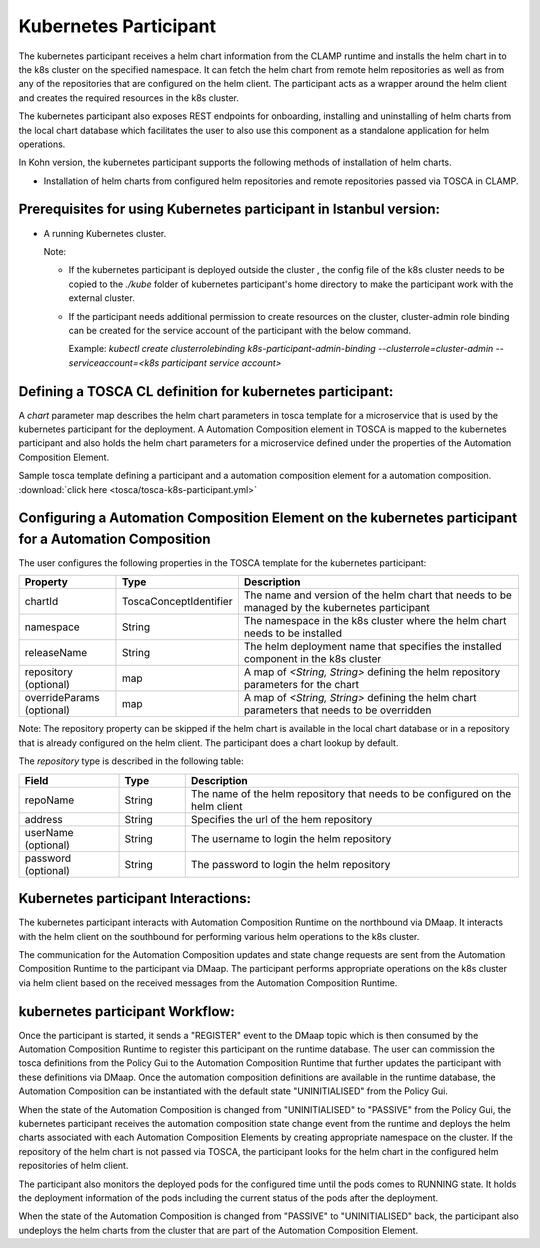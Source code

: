 .. This work is licensed under a Creative Commons Attribution 4.0 International License.

.. _clamp-acm-k8s-participant:

Kubernetes Participant
######################

The kubernetes participant receives a helm chart information from the CLAMP runtime and installs the helm chart in to the
k8s cluster on the specified namespace. It can fetch the helm chart from remote helm repositories as well as from any of the repositories
that are configured on the helm client. The participant acts as a wrapper around the helm client and creates the required
resources in the k8s cluster.

The kubernetes participant also exposes REST endpoints for onboarding, installing and uninstalling of helm charts from the
local chart database which facilitates the user to also use this component as a standalone application for helm operations.

In Kohn version, the kubernetes participant supports the following methods of installation of helm charts.

- Installation of helm charts from configured helm repositories and remote repositories passed via TOSCA in CLAMP.

Prerequisites for using Kubernetes participant in Istanbul version:
-------------------------------------------------------------------

- A running Kubernetes cluster.

  Note:

  - If the kubernetes participant is deployed outside the cluster , the config file of the k8s cluster needs to be copied to the `./kube` folder of kubernetes participant's home directory to make the participant work with the external cluster.

  - If the participant needs additional permission to create resources on the cluster, cluster-admin role binding can be created for the service account of the participant with the below command.

    Example: `kubectl create clusterrolebinding k8s-participant-admin-binding --clusterrole=cluster-admin --serviceaccount=<k8s participant service account>`


.. image:: ../../images/participants/k8s-participant.png

Defining a TOSCA CL definition for kubernetes participant:
----------------------------------------------------------

A *chart* parameter map describes the helm chart parameters in tosca template for a microservice that is used by the kubernetes participant for the deployment.
A Automation Composition element in TOSCA is mapped to the kubernetes participant and also holds the helm chart parameters for a microservice defined under the properties of the Automation Composition Element.

Sample tosca template defining a participant and a automation composition element for a automation composition. :download:`click here <tosca/tosca-k8s-participant.yml>`


Configuring a Automation Composition Element on the kubernetes participant for a Automation Composition
-------------------------------------------------------------------------------------------------------

The user configures the following properties in the TOSCA template for the kubernetes participant:

.. list-table::
   :widths: 15 10 50
   :header-rows: 1

   * - Property
     - Type
     - Description
   * - chartId
     - ToscaConceptIdentifier
     - The name and version of the helm chart that needs to be managed by the kubernetes participant
   * - namespace
     - String
     - The namespace in the k8s cluster where the helm chart needs to be installed
   * - releaseName
     - String
     - The helm deployment name that specifies the installed component in the k8s cluster
   * - repository (optional)
     - map
     - A map of *<String, String>* defining the helm repository parameters for the chart
   * - overrideParams (optional)
     - map
     - A map of *<String, String>* defining the helm chart parameters that needs to be overridden

Note: The repository property can be skipped if the helm chart is available in the local chart database or
in a repository that is already configured on the helm client. The participant does a chart lookup by default.

The *repository* type is described in the following table:

.. list-table::
   :widths: 15 10 50
   :header-rows: 1

   * - Field
     - Type
     - Description
   * - repoName
     - String
     - The name of the helm repository that needs to be configured on the helm client
   * - address
     - String
     - Specifies the url of the hem repository
   * - userName (optional)
     - String
     - The username to login the helm repository
   * - password (optional)
     - String
     - The password to login the helm repository


Kubernetes participant Interactions:
------------------------------------
The kubernetes participant interacts with Automation Composition Runtime on the northbound via DMaap. It interacts with the helm client on the southbound for performing various helm operations to the k8s cluster.

The communication for the Automation Composition updates and state change requests are sent from the Automation Composition Runtime to the participant via DMaap.
The participant performs appropriate operations on the k8s cluster via helm client based on the received messages from the Automation Composition Runtime.


kubernetes participant Workflow:
--------------------------------
Once the participant is started, it sends a "REGISTER" event to the DMaap topic which is then consumed by the Automation Composition Runtime to register this participant on the runtime database.
The user can commission the tosca definitions from the Policy Gui to the Automation Composition Runtime that further updates the participant with these definitions via DMaap.
Once the automation composition definitions are available in the runtime database, the Automation Composition can be instantiated with the default state "UNINITIALISED" from the Policy Gui.

When the state of the Automation Composition is changed from "UNINITIALISED" to "PASSIVE" from the Policy Gui, the kubernetes participant receives the automation composition state change event from the runtime and
deploys the helm charts associated with each Automation Composition Elements by creating appropriate namespace on the cluster.
If the repository of the helm chart is not passed via TOSCA, the participant looks for the helm chart in the configured helm repositories of helm client.

The participant also monitors the deployed pods for the configured time until the pods comes to RUNNING state.
It holds the deployment information of the pods including the current status of the pods after the deployment.

When the state of the Automation Composition is changed from "PASSIVE" to "UNINITIALISED" back, the participant also undeploys the helm charts from the cluster that are part of the Automation Composition Element.
